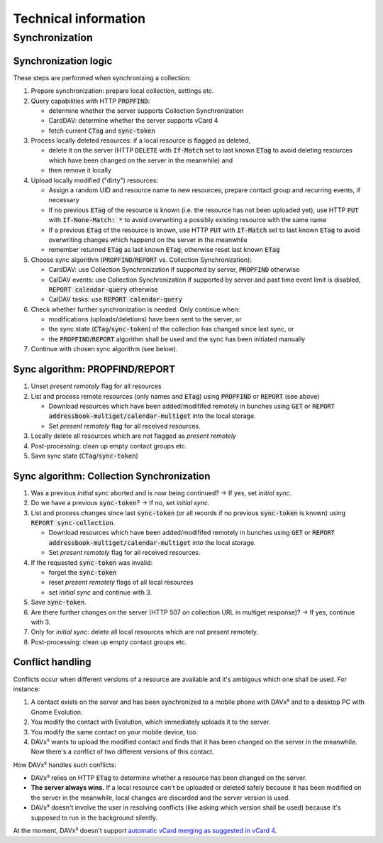 
=====================
Technical information
=====================

Synchronization
===============

Synchronization logic
---------------------

These steps are performed when synchronizing a collection:

#. Prepare synchronization: prepare local collection, settings etc.
#. Query capabilities with HTTP :code:`PROPFIND`:

   * determine whether the server supports Collection Synchronization
   * CardDAV: determine whether the server supports vCard 4
   * fetch current :code:`CTag` and :code:`sync-token`

#. Process locally deleted resources: if a local resource is flagged as deleted,

   * delete it on the server (HTTP :code:`DELETE` with :code:`If-Match` set to last known :code:`ETag` to avoid deleting resources which have been changed on the server in the meanwhile) and
   * then remove it locally

#. Upload locally modified ("dirty") resources:

   * Assign a random UID and resource name to new resources; prepare contact group and recurring events, if necessary
   * If no previous :code:`ETag` of the resource is known (i.e. the resource has not been uploaded yet), use HTTP :code:`PUT` with :code:`If-None-Match: *` to avoid overwriting a possibly existing resource with the same name
   * If a previous :code:`ETag` of the resource is known, use HTTP :code:`PUT` with :code:`If-Match` set to last known :code:`ETag` to avoid overwriting changes which happend on the server in the meanwhile
   * remember returned :code:`ETag` as last known :code:`ETag`; otherwise reset last known :code:`ETag`

#. Choose sync algorithm (:code:`PROPFIND`/:code:`REPORT` vs. Collection Synchronization):

   * CardDAV: use Collection Synchronization if supported by server, :code:`PROPFIND` otherwise
   * CalDAV events: use Collection Synchronization if supported by server and past time event limit is disabled, :code:`REPORT calendar-query` otherwise
   * CalDAV tasks: use :code:`REPORT calendar-query`

#. Check whether further synchronization is needed. Only continue when:

   * modifications (uploads/deletions) have been sent to the server, or
   * the sync state (:code:`CTag`/:code:`sync-token`) of the collection has changed since last sync, or
   * the :code:`PROPFIND`/:code:`REPORT` algorithm shall be used and the sync has been initiated manually

#. Continue with chosen sync algorithm (see below).


Sync algorithm: PROPFIND/REPORT
-------------------------------

#. Unset *present remotely* flag for all resources
#. List and process remote resources (only names and :code:`ETag`) using :code:`PROPFIND` or :code:`REPORT` (see above)

   * Download resources which have been added/modififed remotely in bunches using :code:`GET` or :code:`REPORT addressbook-multiget/calendar-multiget` into the local storage.
   * Set *present remotely* flag for all received resources.

#. Locally delete all resources which are not flagged as *present remotely*
#. Post-processing: clean up empty contact groups etc.
#. Save sync state (:code:`CTag`/:code:`sync-token`)


Sync algorithm: Collection Synchronization
------------------------------------------

#. Was a previous *initial sync* aborted and is now being continued? → If yes, set *initial sync*.
#. Do we have a previous :code:`sync-token`? → If no, set *initial sync*.
#. List and process changes since last :code:`sync-token` (or all records if no previous :code:`sync-token` is known) using :code:`REPORT sync-collection`.

   * Download resources which have been added/modififed remotely in bunches using :code:`GET` or :code:`REPORT addressbook-multiget/calendar-multiget` into the local storage.
   * Set *present remotely* flag for all received resources.

#. If the requested :code:`sync-token` was invalid:

   * forget the :code:`sync-token`
   * reset *present remotely* flags of all local resources
   * set *initial sync* and continue with 3.

#. Save :code:`sync-token`.
#. Are there further changes on the server (HTTP 507 on collection URL in multiget response)? → If yes, continue with 3.
#. Only for *initial sync*: delete all local resources which are not present remotely.
#. Post-processing: clean up empty contact groups etc.


Conflict handling
-----------------

Conflicts occur when different versions of a resource are available and it's ambigous which one shall be used. For instance:

#. A contact exists on the server and has been synchronized to a mobile phone with DAVx⁵ and to a desktop PC with Gnome Evolution.
#. You modify the contact with Evolution, which immediately uploads it to the server.
#. You modify the same contact on your mobile device, too.
#. DAVx⁵ wants to upload the modified contact and finds that it has been changed on the server in the meanwhile. Now there's a conflict of two different versions of this contact.

How DAVx⁵ handles such conflicts:

* DAVx⁵ relies on HTTP :code:`ETag` to determine whether a resource has been changed on the server.
* **The server always wins.** If a local resource can't be uploaded or deleted safely because it has been modified on the server in the meanwhile, local changes are discarded and the server version is used.
* DAVx⁵ doesn't involve the user in resolving conflicts (like asking which version shall be used) because it's supposed to run in the background silently.

At the moment, DAVx⁵ doesn't support `automatic vCard merging as suggested in vCard 4 <https://tools.ietf.org/html/rfc6350#section-7>`_.
